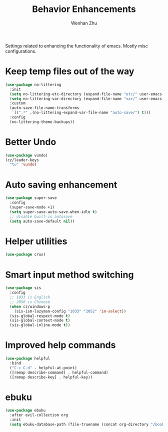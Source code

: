 #+TITLE: Behavior Enhancements
#+AUTHOR: Wenhan Zhu

Settings related to enhancing the functionality of emacs. Mostly misc configurations.

* Keep temp files out of the way

#+begin_src emacs-lisp
  (use-package no-littering
    :init
    (setq no-littering-etc-directory (expand-file-name "etc/" user-emacs-directory))
    (setq no-littering-var-directory (expand-file-name "var/" user-emacs-directory))
    :custom
    (auto-save-file-name-transforms
     `((".*" ,(no-littering-expand-var-file-name "auto-save/") t)))
    :config
    (no-littering-theme-backups))
#+end_src

* Better Undo

#+begin_src emacs-lisp
  (use-package vundo)
  (cz/leader-keys
    "tu" 'vundo)
#+end_src

* Auto saving enhancement

#+begin_src emacs-lisp
  (use-package super-save
    :config
    (super-save-mode +1)
    (setq super-save-auto-save-when-idle t)
    ;; disable built-in autosave
    (setq auto-save-default nil))
#+end_src

* Helper utilities

#+begin_src emacs-lisp
  (use-package crux)
#+end_src

* Smart input method switching

#+begin_src emacs-lisp
  (use-package sis
    :config
    ;; 1033 is English
    ;; 2050 is Chinese
    (when cz/windows-p
      (sis-ism-lazyman-config "1033" "2052" 'im-select))
    (sis-global-respect-mode t)
    (sis-global-context-mode t)
    (sis-global-inline-mode t))
#+end_src

* Improved help commands

#+begin_src emacs-lisp
  (use-package helpful
    :bind
    ("C-c C-d" . helpful-at-point)
    ([remap describe-command] . helpful-command)
    ([remap describe-key] . helpful-key))
#+end_src


* ebuku

#+begin_src emacs-lisp
  (use-package ebuku
    :after evil-collection org
    :init
    (setq ebuku-database-path (file-truename (concat org-directory "/bookmarks.db"))))
#+end_src
